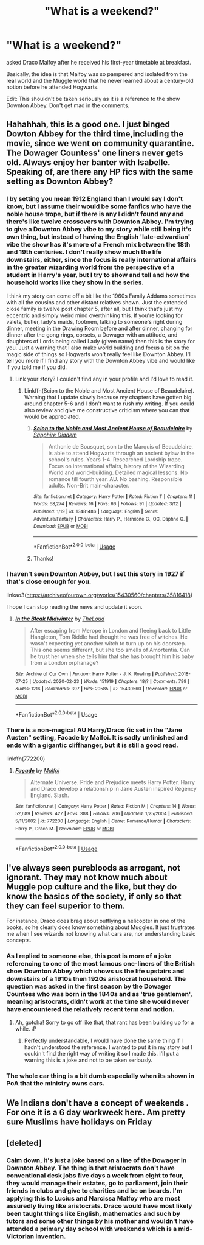 #+TITLE: "What is a weekend?"

* "What is a weekend?"
:PROPERTIES:
:Author: SnobbishWizard
:Score: 42
:DateUnix: 1585680479.0
:DateShort: 2020-Mar-31
:FlairText: Prompt/Joke
:END:
asked Draco Malfoy after he received his first-year timetable at breakfast.

Basically, the idea is that Malfoy was so pampered and isolated from the real world and the Muggle world that he never learned about a century-old notion before he attended Hogwarts.

Edit: This shouldn't be taken seriously as it is a reference to the show Downton Abbey. Don't get mad in the comments.


** Hahahhah, this is a good one. I just binged Dowton Abbey for the third time,including the movie, since we went on community quarantine. The Dowager Countess' one liners never gets old. Always enjoy her banter with Isabelle. Speaking of, are there any HP fics with the same setting as Downton Abbey?
:PROPERTIES:
:Author: MrJDN
:Score: 13
:DateUnix: 1585699870.0
:DateShort: 2020-Apr-01
:END:

*** I by setting you mean 1912 England than I would say I don't know, but I assume their would be some fanfics who have the noble house trope, but if there is any I didn't found any and there's like twelve crossovers with Downton Abbey. I'm trying to give a Downton Abbey vibe to my story while still being it's own thing, but instead of having the English 'late-edwardian' vibe the show has it's more of a French mix between the 18th and 19th centuries. I don't really show much the life downstairs, either, since the focus is really international affairs in the greater wizarding world from the perspective of a student in Harry's year, but I try to show and tell and how the household works like they show in the series.

I think my story can come off a bit like the 1960s Family Addams sometimes with all the cousins and other distant relatives shown. Just the extended close family is twelve post chapter 5, after all, but I think that's just my eccentric and simply weird mind overthinking this. If you're looking for valets, butler, lady's maids, footmen, talking to someone's right during dinner, meeting in the Drawing Room before and after dinner, changing for dinner after the gong rings, corsets, a Dowager with an attitude, and daughters of Lords being called Lady (given name) then this is the story for you. Just a warning that I also make world building and focus a bit on the magic side of things so Hogwarts won't really feel like Downton Abbey. I'll tell you more if I find any story with the Downton Abbey vibe and would like if you told me if you did.
:PROPERTIES:
:Author: SnobbishWizard
:Score: 3
:DateUnix: 1585702768.0
:DateShort: 2020-Apr-01
:END:

**** Link your story? I couldn't find any in your profile and I'd love to read it.
:PROPERTIES:
:Author: shadowsedai
:Score: 2
:DateUnix: 1585741345.0
:DateShort: 2020-Apr-01
:END:

***** Linkffn(Scion to the Noble and Most Ancient House of Beaudelaire). Warning that I update slowly because my chapters have gotten big around chapter 5-6 and I don't want to rush my writing. If you could also review and give me constructive criticism where you can that would be appreciated.
:PROPERTIES:
:Author: SnobbishWizard
:Score: 2
:DateUnix: 1585752017.0
:DateShort: 2020-Apr-01
:END:

****** [[https://www.fanfiction.net/s/13481486/1/][*/Scion to the Noble and Most Ancient House of Beaudelaire/*]] by [[https://www.fanfiction.net/u/9347714/Sapphire-Diadem][/Sapphire Diadem/]]

#+begin_quote
  Anthonie de Bousquet, son to the Marquis of Beaudelaire, is able to attend Hogwarts through an ancient bylaw in the school's rules. Years 1-4. Researched Lordship trope. Focus on international affairs, history of the Wizarding World and world-building. Detailed magical lessons. No romance till fourth year. AU. No bashing. Responsible adults. Non-Brit main-character.
#+end_quote

^{/Site/:} ^{fanfiction.net} ^{*|*} ^{/Category/:} ^{Harry} ^{Potter} ^{*|*} ^{/Rated/:} ^{Fiction} ^{T} ^{*|*} ^{/Chapters/:} ^{11} ^{*|*} ^{/Words/:} ^{68,274} ^{*|*} ^{/Reviews/:} ^{16} ^{*|*} ^{/Favs/:} ^{66} ^{*|*} ^{/Follows/:} ^{91} ^{*|*} ^{/Updated/:} ^{3/12} ^{*|*} ^{/Published/:} ^{1/19} ^{*|*} ^{/id/:} ^{13481486} ^{*|*} ^{/Language/:} ^{English} ^{*|*} ^{/Genre/:} ^{Adventure/Fantasy} ^{*|*} ^{/Characters/:} ^{Harry} ^{P.,} ^{Hermione} ^{G.,} ^{OC,} ^{Daphne} ^{G.} ^{*|*} ^{/Download/:} ^{[[http://www.ff2ebook.com/old/ffn-bot/index.php?id=13481486&source=ff&filetype=epub][EPUB]]} ^{or} ^{[[http://www.ff2ebook.com/old/ffn-bot/index.php?id=13481486&source=ff&filetype=mobi][MOBI]]}

--------------

*FanfictionBot*^{2.0.0-beta} | [[https://github.com/tusing/reddit-ffn-bot/wiki/Usage][Usage]]
:PROPERTIES:
:Author: FanfictionBot
:Score: 2
:DateUnix: 1585752030.0
:DateShort: 2020-Apr-01
:END:


****** Thanks!
:PROPERTIES:
:Author: shadowsedai
:Score: 2
:DateUnix: 1585778057.0
:DateShort: 2020-Apr-02
:END:


*** I haven't seen Downton Abbey, but I set this story in 1927 if that's close enough for you.

linkao3([[https://archiveofourown.org/works/15430560/chapters/35816418]])

I hope I can stop reading the news and update it soon.
:PROPERTIES:
:Author: MTheLoud
:Score: 2
:DateUnix: 1585711679.0
:DateShort: 2020-Apr-01
:END:

**** [[https://archiveofourown.org/works/15430560][*/In the Bleak Midwinter/*]] by [[https://www.archiveofourown.org/users/TheLoud/pseuds/TheLoud][/TheLoud/]]

#+begin_quote
  After escaping from Merope in London and fleeing back to Little Hangleton, Tom Riddle had thought he was free of witches. He wasn't expecting yet another witch to turn up on his doorstep. This one seems different, but she too smells of Amortentia. Can he trust her when she tells him that she has brought him his baby from a London orphanage?
#+end_quote

^{/Site/:} ^{Archive} ^{of} ^{Our} ^{Own} ^{*|*} ^{/Fandom/:} ^{Harry} ^{Potter} ^{-} ^{J.} ^{K.} ^{Rowling} ^{*|*} ^{/Published/:} ^{2018-07-25} ^{*|*} ^{/Updated/:} ^{2020-02-23} ^{*|*} ^{/Words/:} ^{151919} ^{*|*} ^{/Chapters/:} ^{18/?} ^{*|*} ^{/Comments/:} ^{799} ^{*|*} ^{/Kudos/:} ^{1216} ^{*|*} ^{/Bookmarks/:} ^{397} ^{*|*} ^{/Hits/:} ^{20585} ^{*|*} ^{/ID/:} ^{15430560} ^{*|*} ^{/Download/:} ^{[[https://archiveofourown.org/downloads/15430560/In%20the%20Bleak%20Midwinter.epub?updated_at=1582508710][EPUB]]} ^{or} ^{[[https://archiveofourown.org/downloads/15430560/In%20the%20Bleak%20Midwinter.mobi?updated_at=1582508710][MOBI]]}

--------------

*FanfictionBot*^{2.0.0-beta} | [[https://github.com/tusing/reddit-ffn-bot/wiki/Usage][Usage]]
:PROPERTIES:
:Author: FanfictionBot
:Score: 1
:DateUnix: 1585711695.0
:DateShort: 2020-Apr-01
:END:


*** There is a non-magical AU Harry/Draco fic set in the "Jane Austen" setting, Facade by Malfoi. It is sadly unfinished and ends with a gigantic cliffhanger, but it is still a good read.

linkffn(772200)
:PROPERTIES:
:Author: maryfamilyresearch
:Score: 1
:DateUnix: 1585759356.0
:DateShort: 2020-Apr-01
:END:

**** [[https://www.fanfiction.net/s/772200/1/][*/Façade/*]] by [[https://www.fanfiction.net/u/212488/Malfoi][/Malfoi/]]

#+begin_quote
  Alternate Universe. Pride and Prejudice meets Harry Potter. Harry and Draco develop a relationship in Jane Austen inspired Regency England. Slash.
#+end_quote

^{/Site/:} ^{fanfiction.net} ^{*|*} ^{/Category/:} ^{Harry} ^{Potter} ^{*|*} ^{/Rated/:} ^{Fiction} ^{M} ^{*|*} ^{/Chapters/:} ^{14} ^{*|*} ^{/Words/:} ^{52,689} ^{*|*} ^{/Reviews/:} ^{427} ^{*|*} ^{/Favs/:} ^{388} ^{*|*} ^{/Follows/:} ^{206} ^{*|*} ^{/Updated/:} ^{1/25/2004} ^{*|*} ^{/Published/:} ^{5/11/2002} ^{*|*} ^{/id/:} ^{772200} ^{*|*} ^{/Language/:} ^{English} ^{*|*} ^{/Genre/:} ^{Romance/Humor} ^{*|*} ^{/Characters/:} ^{Harry} ^{P.,} ^{Draco} ^{M.} ^{*|*} ^{/Download/:} ^{[[http://www.ff2ebook.com/old/ffn-bot/index.php?id=772200&source=ff&filetype=epub][EPUB]]} ^{or} ^{[[http://www.ff2ebook.com/old/ffn-bot/index.php?id=772200&source=ff&filetype=mobi][MOBI]]}

--------------

*FanfictionBot*^{2.0.0-beta} | [[https://github.com/tusing/reddit-ffn-bot/wiki/Usage][Usage]]
:PROPERTIES:
:Author: FanfictionBot
:Score: 1
:DateUnix: 1585759368.0
:DateShort: 2020-Apr-01
:END:


** I've always seen purebloods as arrogant, not ignorant. They may not know much about Muggle pop culture and the like, but they do know the basics of the society, if only so that they can feel superior to them.

For instance, Draco does brag about outflying a helicopter in one of the books, so he clearly does know something about Muggles. It just frustrates me when I see wizards not knowing what cars are, nor understanding basic concepts.
:PROPERTIES:
:Author: CalculusWarrior
:Score: 6
:DateUnix: 1585686927.0
:DateShort: 2020-Apr-01
:END:

*** As I replied to someone else, this post is more of a joke referencing to one of the most famous one-liners of the British show Downton Abbey which shows us the life upstairs and downstairs of a 1910s then 1920s aristocrat household. The question was asked in the first season by the Dowager Countess who was born in the 1840s and as 'true gentlemen', meaning aristocrats, didn't work at the time she would never have encountered the relatively recent term and notion.
:PROPERTIES:
:Author: SnobbishWizard
:Score: 13
:DateUnix: 1585689051.0
:DateShort: 2020-Apr-01
:END:

**** Ah, gotcha! Sorry to go off like that, that rant has been building up for a while. :P
:PROPERTIES:
:Author: CalculusWarrior
:Score: 5
:DateUnix: 1585689335.0
:DateShort: 2020-Apr-01
:END:

***** Perfectly understandable, I would have done the same thing if I hadn't understood the reference. I wanted to put it in my story but I couldn't find the right way of writing it so I made this. I'll put a warning this is a joke and not to be taken seriously.
:PROPERTIES:
:Author: SnobbishWizard
:Score: 3
:DateUnix: 1585689492.0
:DateShort: 2020-Apr-01
:END:


*** The whole car thing is a bit dumb especially when its shown in PoA that the ministry owns cars.
:PROPERTIES:
:Author: chocolatenuttty
:Score: 3
:DateUnix: 1585701131.0
:DateShort: 2020-Apr-01
:END:


** We Indians don't have a concept of weekends . For one it is a 6 day workweek here. Am pretty sure Muslims have holidays on Friday
:PROPERTIES:
:Score: 1
:DateUnix: 1586152537.0
:DateShort: 2020-Apr-06
:END:


** [deleted]
:PROPERTIES:
:Score: -4
:DateUnix: 1585687742.0
:DateShort: 2020-Apr-01
:END:

*** Calm down, it's just a joke based on a line of the Dowager in Downton Abbey. The thing is that aristocrats don't have conventional desk jobs five days a week from eight to four, they would manage their estates, go to parliament, join their friends in clubs and give to charities and be on boards. I'm applying this to Lucius and Narcissa Malfoy who are most assuredly living like aristocrats. Draco would have most likely been taught things like English, mathematics and such by tutors and some other things by his mother and wouldn't have attended a primary day school with weekends which is a mid-Victorian invention.
:PROPERTIES:
:Author: SnobbishWizard
:Score: 7
:DateUnix: 1585688814.0
:DateShort: 2020-Apr-01
:END:
